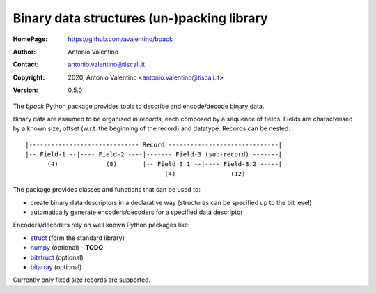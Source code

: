 ===========================================
Binary data structures (un-)packing library
===========================================

:HomePage:  https://github.com/avalentino/bpack
:Author:    Antonio Valentino
:Contact:   antonio.valentino@tiscali.it
:Copyright: 2020, Antonio Valentino <antonio.valentino@tiscali.it>
:Version:   0.5.0

.. description

The *bpack* Python package provides tools to describe and encode/decode
binary data.

Binary data are assumed to be organised in *records*, each composed by a
sequence of fields. Fields are characterised by a known size, offset
(w.r.t. the beginning of the record) and datatype. Records can be nested::

  |------------------------------ Record ------------------------------|
  |-- Field-1 --|---- Field-2 ----|------- Field-3 (sub-record) -------|
        (4)             (8)       |-- Field 3.1 --|---- Field-3.2 -----|
                                        (4)               (12)

The package provides classes and functions that can be used to:

* create binary data descriptors in a declarative way (structures can
  be specified up to the bit level)
* automatically generate encoders/decoders for a specified data descriptor

Encoders/decoders rely on well known Python packages like:

* struct_ (form the standard library)
* numpy_ (optional) - **TODO**
* bitstruct_ (optional)
* bitarray_ (optional)

Currently only fixed size records are supported.

.. _struct: https://docs.python.org/3/library/struct.html
.. _numpy: https://numpy.org
.. _bitstruct: https://github.com/eerimoq/bitstruct
.. _bitarray: https://github.com/ilanschnell/bitarray

